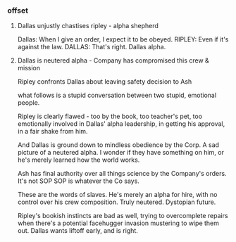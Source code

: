 *** offset

**** Dallas unjustly chastises ripley - alpha shepherd

Dallas: When I give an order, I expect it to be obeyed.
RIPLEY: Even if it's against the law.
DALLAS: That's right.
Dallas alpha.

**** Dallas is neutered alpha - Company has compromised this crew & mission

Ripley confronts Dallas about leaving safety decision to Ash

what follows is a stupid conversation between two stupid, emotional people.

Ripley is clearly flawed - too by the book, too teacher's pet, too emotionally involved in Dallas' alpha leadership, in getting his approval, in a fair shake from him.

And Dallas is ground down to mindless obedience by the Corp. A sad picture of a neutered alpha. I wonder if they have something on him, or he's merely learned how the world works.

Ash has final authority over all things science
by the Company's orders.
It's not SOP
SOP is whatever the Co says.

These are the words of slaves. He's merely an alpha for hire, with no control over his crew composition. Truly neutered. Dystopian future.

Ripley's bookish instincts are bad as well, trying to overcomplete repairs when there's a potential facehugger invasion mustering to wipe them out. Dallas wants liftoff early, and is right.
